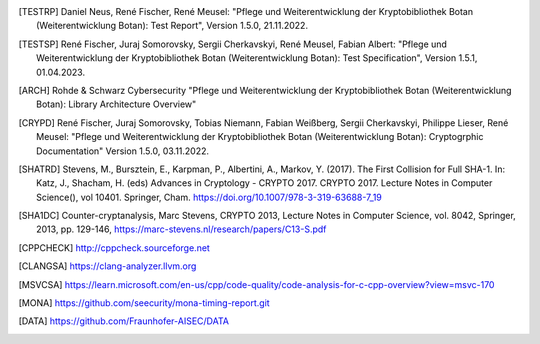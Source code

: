 .. only:: not latex

   Bibliography
   ============

.. [TESTRP]
   Daniel Neus, René Fischer, René Meusel:
   "Pflege und Weiterentwicklung der Kryptobibliothek Botan (Weiterentwicklung Botan): Test Report",
   Version 1.5.0, 21.11.2022.

.. [TESTSP]
   René Fischer, Juraj Somorovsky, Sergii Cherkavskyi, René Meusel, Fabian Albert:
   "Pflege und Weiterentwicklung der Kryptobibliothek Botan (Weiterentwicklung Botan): Test Specification",
   Version 1.5.1, 01.04.2023.

.. [ARCH]
   Rohde & Schwarz Cybersecurity
   "Pflege und Weiterentwicklung der Kryptobibliothek Botan (Weiterentwicklung Botan): Library Architecture Overview"

.. [CRYPD]
   René Fischer, Juraj Somorovsky, Tobias Niemann, Fabian Weißberg, Sergii Cherkavskyi, Philippe Lieser, René Meusel:
   "Pflege und Weiterentwicklung der Kryptobibliothek Botan (Weiterentwicklung Botan): Cryptogrphic Documentation"
   Version 1.5.0, 03.11.2022.

.. [SHATRD]
   Stevens, M., Bursztein, E., Karpman, P., Albertini, A., Markov, Y. (2017).
   The First Collision for Full SHA-1. In: Katz, J., Shacham, H. (eds) Advances
   in Cryptology - CRYPTO 2017. CRYPTO 2017. Lecture Notes in Computer
   Science(), vol 10401. Springer, Cham.
   https://doi.org/10.1007/978-3-319-63688-7_19

.. [SHA1DC]
   Counter-cryptanalysis, Marc Stevens, CRYPTO 2013, Lecture Notes in Computer
   Science, vol. 8042, Springer, 2013, pp. 129-146,
   https://marc-stevens.nl/research/papers/C13-S.pdf

.. [CPPCHECK]
   `http://cppcheck.sourceforge.net <http://cppcheck.sourceforge.net/>`_

.. [CLANGSA]
   `https://clang-analyzer.llvm.org <https://clang-analyzer.llvm.org/>`_

.. [MSVCSA]
   `https://learn.microsoft.com/en-us/cpp/code-quality/code-analysis-for-c-cpp-overview?view=msvc-170 <https://learn.microsoft.com/en-us/cpp/code-quality/code-analysis-for-c-cpp-overview?view=msvc-170>`_

.. [MONA]
   `https://github.com/seecurity/mona-timing-report.git <https://github.com/seecurity/mona-timing-report.git>`_

.. [DATA]
   `https://github.com/Fraunhofer-AISEC/DATA <https://github.com/Fraunhofer-AISEC/DATA>`_
